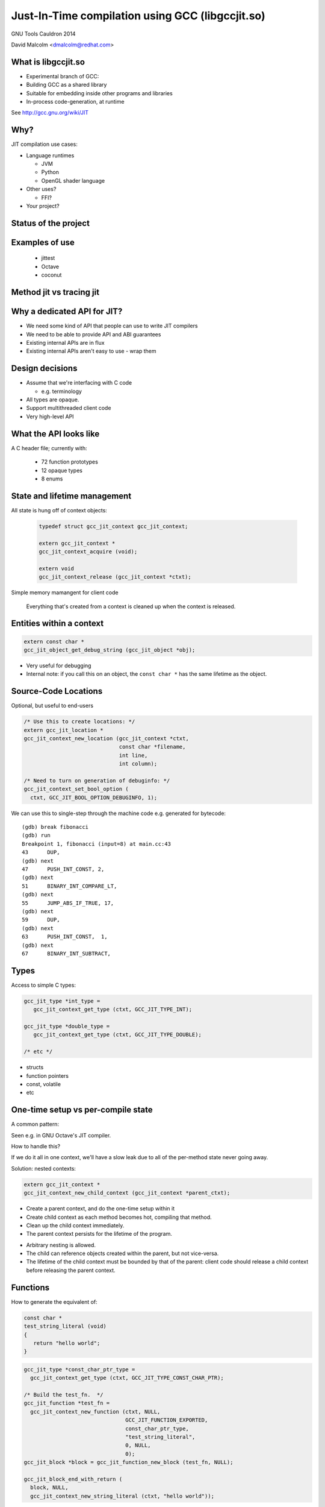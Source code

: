 =================================================
Just-In-Time compilation using GCC (libgccjit.so)
=================================================

GNU Tools Cauldron 2014

David Malcolm <dmalcolm@redhat.com>

.. Abstract: This will be a report on http://gcc.gnu.org/wiki/JIT - the
   current status of this branch of gcc, along with a discussion of how we
   could go about merging it into the trunk.  I'll also talk about things
   we could do to both GCC and to the rest of the GNU toolchain (e.g. gas)
   to better support the JIT use-case from GCC.

.. Saturday 2014-07-19 4.30->5.15

.. What I want:
   (A) to get jit branch merged into next major gcc release (4.10/5.0)
       What would it take?
   (B) to get more people using it


What is libgccjit.so
=====================

* Experimental branch of GCC:
* Building GCC as a shared library
* Suitable for embedding inside other programs and libraries
* In-process code-generation, at runtime

See http://gcc.gnu.org/wiki/JIT


Why?
====
JIT compilation use cases:

* Language runtimes

  * JVM
  * Python
  * OpenGL shader language

* Other uses?

  * FFI?

* Your project?


Status of the project
=====================


Examples of use
===============
 * jittest
 * Octave
 * coconut

.. * PyPy???


Method jit vs tracing jit
=========================


Why a dedicated API for JIT?
============================

* We need some kind of API that people can use to write JIT compilers

* We need to be able to provide API and ABI guarantees

* Existing internal APIs are in flux

* Existing internal APIs aren't easy to use - wrap them


Design decisions
================

* Assume that we're interfacing with C code

  * e.g. terminology

* All types are opaque.

* Support multithreaded client code

* Very high-level API


What the API looks like
=======================
A C header file; currently with:

  * 72 function prototypes
  * 12 opaque types
  * 8 enums


State and lifetime management
=============================
All state is hung off of context objects:

  .. code-block:: c

    typedef struct gcc_jit_context gcc_jit_context;

    extern gcc_jit_context *
    gcc_jit_context_acquire (void);

    extern void
    gcc_jit_context_release (gcc_jit_context *ctxt);

Simple memory mamangent for client code

  Everything that's created from a context is cleaned up when the
  context is released.


Entities within a context
=========================

.. code-block:: c

  extern const char *
  gcc_jit_object_get_debug_string (gcc_jit_object *obj);

* Very useful for debugging

* Internal note: if you call this on an object, the ``const char *``
  has the same lifetime as the object.

.. nextslide::
   :increment:

.. blockdiag::

  diagram {
    gcc_jit_object <- gcc_jit_location;
    gcc_jit_object <- gcc_jit_type;
        gcc_jit_type <- gcc_jit_struct;
    gcc_jit_object <- gcc_jit_field;
    gcc_jit_object <- gcc_jit_function;
    gcc_jit_object <- gcc_jit_block;
    gcc_jit_object <- gcc_jit_rvalue;
      gcc_jit_rvalue <- gcc_jit_lvalue;
        gcc_jit_lvalue <- gcc_jit_param;
  }

Source-Code Locations
=====================

Optional, but useful to end-users

.. code-block:: c

  /* Use this to create locations: */
  extern gcc_jit_location *
  gcc_jit_context_new_location (gcc_jit_context *ctxt,
                                const char *filename,
                                int line,
                                int column);

  /* Need to turn on generation of debuginfo: */
  gcc_jit_context_set_bool_option (
    ctxt, GCC_JIT_BOOL_OPTION_DEBUGINFO, 1);


.. nextslide::
   :increment:

We can use this to single-step through the machine code
e.g. generated for bytecode::

  (gdb) break fibonacci
  (gdb) run
  Breakpoint 1, fibonacci (input=8) at main.cc:43
  43      DUP,
  (gdb) next
  47      PUSH_INT_CONST, 2,
  (gdb) next
  51      BINARY_INT_COMPARE_LT,
  (gdb) next
  55      JUMP_ABS_IF_TRUE, 17,
  (gdb) next
  59      DUP,
  (gdb) next
  63      PUSH_INT_CONST,  1,
  (gdb) next
  67      BINARY_INT_SUBTRACT,

Types
=====

Access to simple C types:

.. code-block:: c

   gcc_jit_type *int_type =
      gcc_jit_context_get_type (ctxt, GCC_JIT_TYPE_INT);

   gcc_jit_type *double_type =
      gcc_jit_context_get_type (ctxt, GCC_JIT_TYPE_DOUBLE);

   /* etc */

.. nextslide::
   :increment:

* structs
* function pointers
* const, volatile
* etc

One-time setup vs per-compile state
===================================

A common pattern:

.. rst-class:: build

   1) one-time setup:

      The client code maps its own API into the JIT world:

        * create ``gcc_jit_type`` instances representing the structs
          and other types of interest

        * similar for globals, functions, etc

   2) repeatedly reuse (1) as each method becomes "hot", using (1)
      to compile each method to machine code

Seen e.g. in GNU Octave's JIT compiler.

.. nextslide::
   :increment:

How to handle this?

If we do it all in one context, we'll have a slow leak due to all of the
per-method state never going away.

.. nextslide::
   :increment:

Solution: nested contexts:

.. code-block:: c

  extern gcc_jit_context *
  gcc_jit_context_new_child_context (gcc_jit_context *parent_ctxt);

* Create a parent context, and do the one-time setup within it

* Create child context as each method becomes hot, compiling that
  method.

* Clean up the child context immediately.

* The parent context persists for the lifetime of the program.

.. nextslide::
   :increment:

* Arbitrary nesting is allowed.

* The child can reference objects created within the parent, but not
  vice-versa.

* The lifetime of the child context must be bounded by that of the
  parent: client code should release a child context before releasing
  the parent context.

Functions
=========

How to generate the equivalent of:

.. code-block:: c

     const char *
     test_string_literal (void)
     {
        return "hello world";
     }

.. nextslide::
   :increment:

.. code-block:: c

  gcc_jit_type *const_char_ptr_type =
    gcc_jit_context_get_type (ctxt, GCC_JIT_TYPE_CONST_CHAR_PTR);

  /* Build the test_fn.  */
  gcc_jit_function *test_fn =
    gcc_jit_context_new_function (ctxt, NULL,
                                  GCC_JIT_FUNCTION_EXPORTED,
                                  const_char_ptr_type,
                                  "test_string_literal",
                                  0, NULL,
                                  0);
  gcc_jit_block *block = gcc_jit_function_new_block (test_fn, NULL);

  gcc_jit_block_end_with_return (
    block, NULL,
    gcc_jit_context_new_string_literal (ctxt, "hello world"));

.. nextslide::
   :increment:

Example of a conditional:

.. code-block:: c

  /* if (i >= n) */
  gcc_jit_block_end_with_conditional (
    loop_cond, NULL,
    gcc_jit_context_new_comparison (
       ctxt, NULL,
       GCC_JIT_COMPARISON_GE,
       gcc_jit_lvalue_as_rvalue (i),
       gcc_jit_param_as_rvalue (n)),
    after_loop,
    loop_body);

.. nextslide::
   :increment:

.. code-block:: c

  /* sum += i * i */
  gcc_jit_block_add_assignment_op (
    loop_body, NULL,
    sum, /* lvalue */
    GCC_JIT_BINARY_OP_PLUS,
    gcc_jit_context_new_binary_op ( /* rvalue */
       ctxt, NULL,
       GCC_JIT_BINARY_OP_MULT, the_type,
       gcc_jit_lvalue_as_rvalue (i),
       gcc_jit_lvalue_as_rvalue (i)));


Comments as a first-class entity
================================

.. code-block:: c

  extern void
  gcc_jit_block_add_comment (gcc_jit_block *block,
                             gcc_jit_location *loc,
                             const char *text);

*Very* useful for debugging

e.g.

.. code-block:: c

  gcc_jit_block_add_comment (b_entry, NULL,
                             "for i in 0 to (ARRAY_SIZE - 1):");

Internally they are implemented as dummy labels.

Shouldn't affect optimization.

Visible in dumps of initial tree and of gimple.

.. I have an unfinished patch to add comments to gimple and to RTL


Error-handling
==============
Inspired by OpenGL:

  * record errors

  * fail if an error has occurred

  * fail gracefully when called after an error

Client code only has to check for errors once.

.. code-block:: c

  extern const char *
  gcc_jit_context_get_first_error (gcc_jit_context *ctxt);


What the API doesn't do
=======================

* Type inference
* Unboxing

etc


The C++ API
===========
Methods, and (optionally) operator overloading:

.. code-block:: c++

  struct quadratic
  {
    double a;
    double b;
    double c;
    double discriminant;
  };

  gccjit::rvalue q_a = param_q.dereference_field (field_a);
  gccjit::rvalue q_b = param_q.dereference_field (field_b);
  gccjit::rvalue q_c = param_q.dereference_field (field_c);

  gccjit::rvalue four =
    ctxt.new_rvalue (double_type, 4);

.. nextslide::
   :increment:

.. code-block:: c++

  gccjit::block block = calc_discriminant.new_block ();
  block.add_comment ("(b^2 - 4ac)");

  block.add_assignment (
    /* q->discriminant =...  */
    param_q.dereference_field (testcase.discriminant),
    /* (q->b * q->b) - (4 * q->a * q->c) */
    (q_b * q_b) - (four * q_a * q_c));
  block.end_with_return ();


Python bindings
===============

See https://github.com/davidmalcolm/pygccjit:

.. code-block:: python

    # Create parameter "i":
    param_i = ctxt.new_param(int_type, b'i')
    # Create the function:
    fn = ctxt.new_function(gccjit.FunctionKind.EXPORTED,
                           int_type,
                           b"square",
                           [param_i])

.. nextslide::
   :increment:

.. code-block:: python

    # Create a basic block within the function:
    block = fn.new_block(b'entry')

    # This basic block is relatively simple:
    block.end_with_return(
        ctxt.new_binary_op(gccjit.BinaryOp.MULT,
                           int_type,
                           param_i, param_i))

    # Having populated the context, compile it.
    jit_result = ctxt.compile()

    # This is what you get back from ctxt.compile():
    assert isinstance(jit_result, gccjit.Result)


Bindings for other languages?
=============================

Yes please!


How it originally worked
========================
The original way it worked:

.. actdiag::

   diagram {
     api_calls -> compile -> toplev_main -> parse_file -> callback -> more_api_calls;

     lane client_code {
        label = "Client code";
        api_calls [label = "API calls"];
        callback [label = "Callback"];
        more_api_calls [label = "More API calls"];
     }
     lane jit_api {
        label = "JIT API";
        compile [label = "compile"];
     }
     lane jit_frontend {
        label = "JIT \"Frontend\"";
        parse_file [label = "parse_file"];
     }
     lane libbackend_a {
        label = "libbackend.a";
        toplev_main [label = "toplev_main"];
     }
  }

How it now works
================

.. actdiag::

   diagram {
     api_calls -> recording -> compile -> toplev_main
       -> parse_file -> playback;

     lane client_code {
        label = "Client code";
        api_calls [label = "API calls"];
        compile [label = "compile"];
     }
     lane jit_api {
        label = "JIT API";
        recording [label = "Recording"];
     }
     lane jit_frontend {
        label = "JIT \"Frontend\"";
        parse_file [label = "parse_file"];
     }
     lane libbackend_a {
        label = "libbackend.a";
        toplev_main [label = "toplev_main"];
        playback [label = "playback"];
     }
  }


State removal: the clean way vs the hack
========================================


What would it take to get it merged?
====================================


.. The TODO.rst list

.. Bug list?
